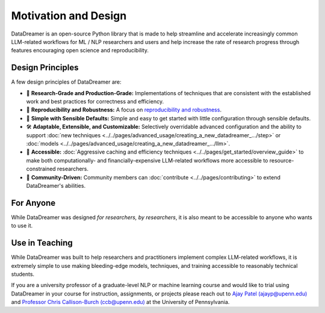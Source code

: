 Motivation and Design
#######################################################

DataDreamer is an open-source Python library that is made to help streamline and accelerate increasingly common
LLM-related workflows for ML / NLP researchers and users and help increase the rate of research progress through
features encouraging open science and reproducibility.

Design Principles
=================

A few design principles of DataDreamer are:

- 🔬 **Research-Grade and Production-Grade:** Implementations of techniques that are consistent with the established work and best practices for correctness and efficiency.
- 💪 **Reproducibility and Robustness:**  A focus on `reproducibility and robustness <../../pages/get_started/overview_guide.html#reproducibility>`_.
- 🧩 **Simple with Sensible Defaults:** Simple and easy to get started with little configuration through sensible defaults.
- 🛠️ **Adaptable, Extensible, and Customizable:** Selectively overridable advanced configuration and the ability to support :doc:`new techniques <../../pages/advanced_usage/creating_a_new_datadreamer_.../step>` or :doc:`models <../../pages/advanced_usage/creating_a_new_datadreamer_.../llm>`.
- 👥 **Accessible:** :doc:`Aggressive caching and efficiency techniques <../../pages/get_started/overview_guide>` to make both computationally- and financially-expensive LLM-related workflows more accessible to resource-constrained researchers.
- 🤝 **Community-Driven:** Community members can :doc:`contribute <../../pages/contributing>` to extend DataDreamer's abilities.

For Anyone
==========

While DataDreamer was designed *for researchers, by researchers*, it is also meant to be accessible to
anyone who wants to use it.

Use in Teaching
===============

While DataDreamer was built to help researchers and practitioners implement complex LLM-related workflows, it is extremely simple to use making bleeding-edge models,
techniques, and training accessible to reasonably technical students.

If you are a university professor of a graduate-level NLP or machine learning course
and would like to trial using DataDreamer in your course for instruction, assignments, or projects please reach out to
`Ajay Patel (ajayp@upenn.edu) <mailto:ajayp\@upenn.edu>`_ and
`Professor Chris Callison-Burch (ccb@upenn.edu) <mailto:ccb\@upenn.edu>`_ at the University of Pennsylvania.